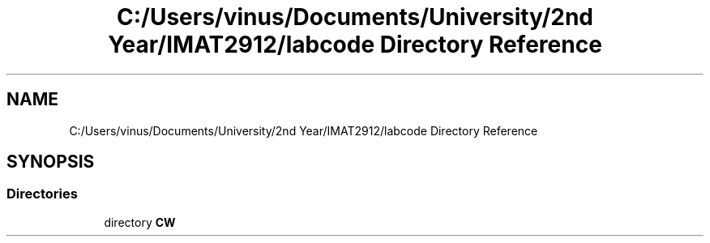 .TH "C:/Users/vinus/Documents/University/2nd Year/IMAT2912/labcode Directory Reference" 3 "Fri Apr 30 2021" "Lab Book 3" \" -*- nroff -*-
.ad l
.nh
.SH NAME
C:/Users/vinus/Documents/University/2nd Year/IMAT2912/labcode Directory Reference
.SH SYNOPSIS
.br
.PP
.SS "Directories"

.in +1c
.ti -1c
.RI "directory \fBCW\fP"
.br
.in -1c
